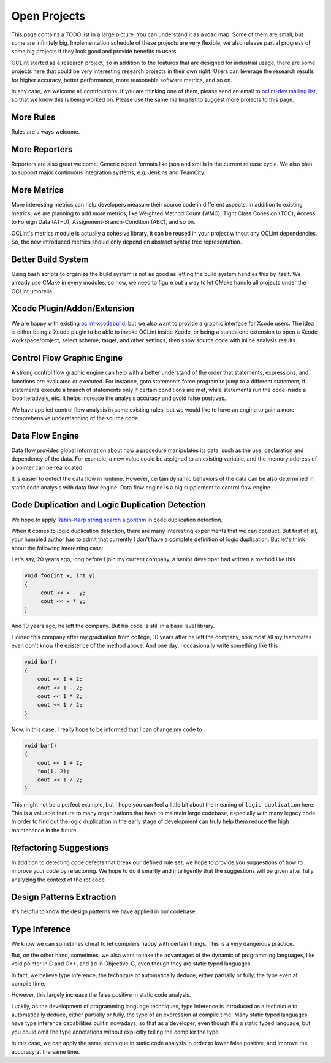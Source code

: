 Open Projects
=============

This page contains a TODO list in a large picture. You can understand it as a road map. Some of them are small, but some are infinitely big. Implementation schedule of these projects are very flexible, we also release partial progress of some big projects if they look good and provide benefits to users.

OCLint started as a research project, so in addition to the features that are designed for industrial usage, there are some projects here that could be very interesting research projects in their own right. Users can leverage the research results for higher accuracy, better performance, more reasonable software metrics, and so on.

In any case, we welcome all contributions. If you are thinking one of them, please send an email to `oclint-dev mailing list <https://groups.google.com/group/oclint-dev>`_, so that we know this is being worked on. Please use the same mailing list to suggest more projects to this page.

More Rules
----------

Rules are always welcome.

More Reporters
--------------

Reporters are also great welcome. Generic report formats like json and xml is in the current release cycle. We also plan to support major continuous integration systems, e.g. Jenkins and TeamCity.

More Metrics
------------

More interesting metrics can help developers measure their source code in different aspects. In addition to existing metrics, we are planning to add more metrics, like Weighted Method Count (WMC), Tight Class Cohesion (TCC), Access to Foreign Data (ATFD), Assignment-Branch-Condition (ABC), and so on.

OCLint's metrics module is actually a cohesive library, it can be reused in your project without any OCLint dependencies. So, the new introduced metrics should only depend on abstract syntax tree representation.

Better Build System
-------------------

Using bash scripts to organize the build system is not as good as letting the build system handles this by itself. We already use CMake in every modules, so now, we need to figure out a way to let CMake handle all projects under the OCLint umbrella.

Xcode Plugin/Addon/Extension
----------------------------

We are happy with existing `oclint-xcodebuild <../usage/oclint-xcodebuild.html>`_, but we also want to provide a graphic interface for Xcode users. The idea is either being a Xcode plugin to be able to invoke OCLint inside Xcode, or being a standalone extension to open a Xcode workspace/project, select scheme, target, and other settings, then show source code with inline analysis results.

Control Flow Graphic Engine
---------------------------

A strong control flow graphic engine can help with a better understand of the order that statements, expressions, and functions are evaluated or executed. For instance, goto statements force program to jump to a different statement, if statements execute a branch of statements only if certain conditions are met, while statements run the code inside a loop iteratively, etc. It helps increase the analysis accuracy and avoid false positives.

We have applied control flow analysis in some existing rules, but we would like to have an engine to gain a more comprehensive understanding of the source code.

Data Flow Engine
----------------

Data flow provides global information about how a procedure manipulates its data, such as the use, declaration and dependency of the data. For example, a new value could be assigned to an existing variable, and the memory address of a pointer can be reallocated.

It is easier to detect the data flow in runtime. However, certain dynamic behaviors of the data can be also determined in static code analysis with data flow engine. Data flow engine is a big supplement to control flow engine.

Code Duplication and Logic Duplication Detection
------------------------------------------------

We hope to apply `Rabin–Karp string search algorithm <http://en.wikipedia.org/wiki/Rabin%E2%80%93Karp_string_search_algorithm>`_ in code duplication detection.

When it comes to logic duplication detection, there are many interesting experiments that we can conduct. But first of all, your humbled author has to admit that currently I don't have a complete definition of logic duplication. But let's think about the following interesting case:

Let's say, 20 years ago, long before I join my current company, a senior developer had written a method like this

.. code-block:: c++

    void foo(int x, int y)
    {
         cout << x - y;
         cout << x * y;
    }

And 10 years ago, he left the company. But his code is still in a base level library.

I joined this company after my graduation from college, 10 years after he left the company, so almost all my teammates even don't know the existence of the method above. And one day, I occasionally write something like this

.. code-block:: c++

    void bar()
    {
        cout << 1 + 2;
        cout << 1 - 2;
        cout << 1 * 2;
        cout << 1 / 2;
    }

Now, in this case, I really hope to be informed that I can change my code to

.. code-block:: c++

    void bar()
    {
        cout << 1 + 2;
        foo(1, 2);
        cout << 1 / 2;
    }

This might not be a perfect example, but I hope you can feel a little bit about the meaning of ``logic duplication`` here. This is a valuable feature to many organizations that have to maintain large codebase, especially with many legacy code. In order to find out the logic duplication in the early stage of development can truly help them reduce the high maintenance in the future.

Refactoring Suggestions
-----------------------

In addition to detecting code defects that break our defined rule set, we hope to provide you suggestions of how to improve your code by refactoring. We hope to do it smartly and intelligently that the suggestions will be given after fully analyzing the context of the rot code.

Design Patterns Extraction
--------------------------

It's helpful to know the design patterns we have applied in our codebase.

Type Inference
--------------

We know we can sometimes cheat to let compilers happy with certain things. This is a very dangerous practice.

But, on the other hand, sometimes, we also want to take the advantages of the dynamic of programming languages, like void pointer in C and C++, and ``id`` in Objective-C, even though they are static typed languages.

In fact, we believe type inference, the technique of automatically deduce, either partially or fully, the type even at compile time.

However, this largely increase the false positive in static code analysis.

Luckily, as the development of programming language techniques, type inference is introduced as a technique to automatically deduce, either partially or fully, the type of an expression at compile time. Many static typed languages have type inference capabilities builtin nowadays, so that as a developer, even though it's a static typed language, but you could omit the type annotations without explicitly telling the compiler the type.

In this case, we can apply the same technique in static code analysis in order to lower false positive, and improve the accuracy at the same time.
